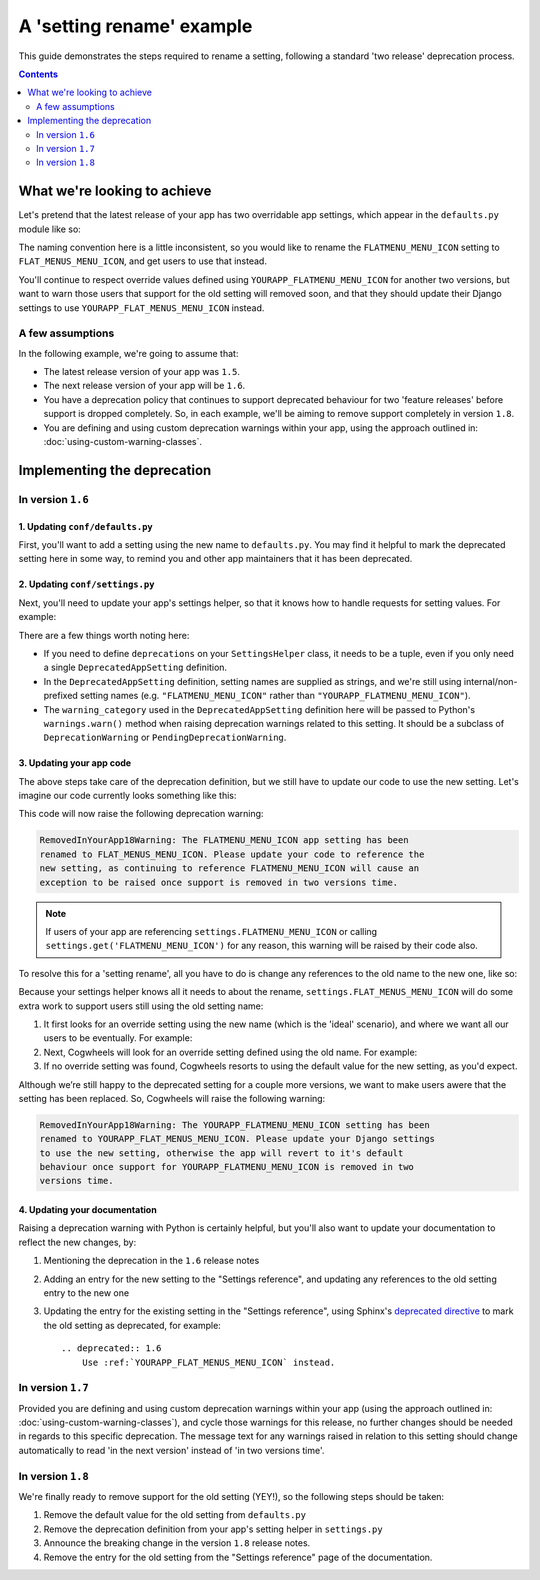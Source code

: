 ==========================
A 'setting rename' example
==========================

This guide demonstrates the steps required to rename a setting, following a standard 'two release' deprecation process. 

.. contents:: Contents
    :local:
    :depth: 2


What we're looking to achieve
=============================

Let's pretend that the latest release of your app has two overridable app settings, which appear in the ``defaults.py`` module like so:

.. code-block:: python
    :caption: yourapp/conf/defaults.py

    # -------------------
    # Admin / UI settings
    # -------------------

    FLATMENU_MENU_ICON = 'list-ol'

    FLAT_MENUS_EDITABLE_IN_WAGTAILADMIN = True

The naming convention here is a little inconsistent, so you would like to rename the ``FLATMENU_MENU_ICON`` setting to ``FLAT_MENUS_MENU_ICON``, and get users to use that instead.

You'll continue to respect override values defined using ``YOURAPP_FLATMENU_MENU_ICON`` for another two versions, but want to warn those users that support for the old setting will removed soon, and that they should update their Django settings to use ``YOURAPP_FLAT_MENUS_MENU_ICON`` instead.


A few assumptions
-----------------

In the following example, we're going to assume that:

-   The latest release version of your app was ``1.5``.
-   The next release version of your app will be ``1.6``.
-   You have a deprecation policy that continues to support deprecated behaviour for two 'feature releases' before support is dropped completely. So, in each example, we'll be aiming to remove support completely in version ``1.8``.
-   You are defining and using custom deprecation warnings within your app, using the approach outlined in: :doc:`using-custom-warning-classes`.


Implementing the deprecation
============================


In version ``1.6``
------------------


1. Updating ``conf/defaults.py``
~~~~~~~~~~~~~~~~~~~~~~~~~~~~~~~~

First, you'll want to add a setting using the new name to ``defaults.py``. You may find it helpful to mark the deprecated setting here in some way, to remind you and other app maintainers that it has been deprecated.

.. code-block:: python
    :caption: yourapp/conf/defaults.py
    :emphasize-lines: 5,20

    # -------------------
    # Admin / UI settings
    # -------------------

    FLAT_MENUS_MENU_ICON = 'list-ol'

    FLAT_MENUS_EDITABLE_IN_WAGTAILADMIN = True

    # -------------------
    # Other settings
    # -------------------

    ...

    # -------------------
    # Deprecated settings
    # -------------------
    # These need to stick around until support is dropped completely

    FLATMENU_MENU_ICON = 'list-ol'  # Replaced by FLAT_MENUS_MENU_ICON. Remove in v1.8


2. Updating ``conf/settings.py``
~~~~~~~~~~~~~~~~~~~~~~~~~~~~~~~~

Next, you'll need to update your app's settings helper, so that it knows how to handle requests for setting values. For example:

.. code-block:: python
    :caption: yourapp/conf/settings.py

    from cogwheels import BaseAppSettingsHelper, DeprecatedAppSetting
    from yourapp.utils.deprecation import RemovedInYourApp18Warning

    
    class MyAppSettingsHelper(BaseAppSettingsHelper):

        deprecations = (
            DeprecatedAppSetting(
                setting_name="FLATMENU_MENU_ICON",
                renamed_to="FLAT_MENUS_MENU_ICON",
                warning_category=RemovedInYourApp18Warning,
            ),
        )

There are a few things worth noting here:

- If you need to define ``deprecations`` on your ``SettingsHelper`` class, it needs to be a tuple, even if you only need a single ``DeprecatedAppSetting`` definition.
- In the ``DeprecatedAppSetting`` definition, setting names are supplied as strings, and we're still using internal/non-prefixed setting names (e.g. ``"FLATMENU_MENU_ICON"`` rather than ``"YOURAPP_FLATMENU_MENU_ICON"``).
- The ``warning_category`` used in the ``DeprecatedAppSetting`` definition here will be passed to Python's ``warnings.warn()`` method when raising deprecation warnings related to this setting. It should be a subclass of ``DeprecationWarning`` or ``PendingDeprecationWarning``.


3. Updating your app code
~~~~~~~~~~~~~~~~~~~~~~~~~

The above steps take care of the deprecation definition, but we still have to update our code to use the new setting. Let's imagine our code currently looks something like this:

.. code-block:: python
    :caption: yourapp/modeladmin.py
    :emphasize-lines: 7

    from wagtail.contrib.modeladmin.options import ModelAdmin

    from yourapp.conf import settings


    class FlatMenuAdmin(ModelAdmin):
        menu_icon = settings.FLATMENU_MENU_ICON

This code will now raise the following deprecation warning:

.. code-block:: console
    
    RemovedInYourApp18Warning: The FLATMENU_MENU_ICON app setting has been
    renamed to FLAT_MENUS_MENU_ICON. Please update your code to reference the
    new setting, as continuing to reference FLATMENU_MENU_ICON will cause an
    exception to be raised once support is removed in two versions time.

.. NOTE:: If users of your app are referencing ``settings.FLATMENU_MENU_ICON`` or calling ``settings.get('FLATMENU_MENU_ICON')`` for any reason, this warning will be raised by their code also.

To resolve this for a 'setting rename', all you have to do is change any references to the old name to the new one, like so:

.. code-block:: python
    :caption: yourapp/modeladmin.py
    :emphasize-lines: 7

    from wagtail.contrib.modeladmin.options import ModelAdmin

    from yourapp.conf import settings


    class FlatMenuAdmin(ModelAdmin):
        menu_icon = settings.FLAT_MENUS_MENU_ICON

Because your settings helper knows all it needs to about the rename, ``settings.FLAT_MENUS_MENU_ICON`` will do some extra work to support users still using the old setting name:

1.  It first looks for an override setting using the new name (which is the 'ideal' scenario), and where we want all our users to be eventually. For example:

    .. code-block:: python
        :caption: userproject/settings/base.py

        # ---------------------------------
        # Overrides for ``your-django-app``
        # ---------------------------------

        YOURAPP_FLAT_MENUS_MENU_ICON = 'icon-new'  # I'm cutting edge!

2.  Next, Cogwheels will look for an override setting defined using the old name. For example:

    .. code-block:: python
        :caption: userproject/settings/base.py

        # ---------------------------------
        # Overrides for ``your-django-app``
        # ---------------------------------

        YOURAPP_FLATMENU_MENU_ICON = 'icon-old'  # I'm old-skool!

3.  If no override setting was found, Cogwheels resorts to using the default value for the new setting, as you'd expect.

Although we’re still happy to the deprecated setting for a couple more versions, we want to make users awere that the setting has been replaced. So, Cogwheels will raise the following warning:

.. code-block:: console
    
    RemovedInYourApp18Warning: The YOURAPP_FLATMENU_MENU_ICON setting has been 
    renamed to YOURAPP_FLAT_MENUS_MENU_ICON. Please update your Django settings
    to use the new setting, otherwise the app will revert to it's default
    behaviour once support for YOURAPP_FLATMENU_MENU_ICON is removed in two
    versions time.


4. Updating your documentation
~~~~~~~~~~~~~~~~~~~~~~~~~~~~~~

Raising a deprecation warning with Python is certainly helpful, but you'll also want to update your documentation to reflect the new changes, by:

1.  Mentioning the deprecation in the ``1.6`` release notes
2.  Adding an entry for the new setting to the "Settings reference", and updating any references to the old setting entry to the new one
3.  Updating the entry for the existing setting in the "Settings reference", using Sphinx's `deprecated directive <http://www.sphinx-doc.org/en/stable/markup/para.html#directive-deprecated>`_ to mark the old setting as deprecated, for example::

        .. deprecated:: 1.6
            Use :ref:`YOURAPP_FLAT_MENUS_MENU_ICON` instead.


In version ``1.7``
------------------

Provided you are defining and using custom deprecation warnings within your app (using the approach outlined in: :doc:`using-custom-warning-classes`), and cycle those warnings for this release, no further changes should be needed in regards to this specific deprecation. The message text for any warnings raised in relation to this setting should change automatically to read 'in the next version' instead of 'in two versions time'.


In version ``1.8``
------------------

We're finally ready to remove support for the old setting (YEY!), so the following steps should be taken:

1.  Remove the default value for the old setting from ``defaults.py`` 
    
    .. code-block:: python
        :caption: yourapp/conf/defaults.py
        :emphasize-lines: 14

        # -------------------
        # Admin / UI settings
        # -------------------

        FLAT_MENUS_MENU_ICON = 'list-ol'

        FLAT_MENUS_EDITABLE_IN_WAGTAILADMIN = True

        # -------------------
        # Deprecated settings
        # -------------------
        # These need to stick around until support is dropped completely

        FLATMENU_MENU_ICON = 'list-ol'  # REMOVE THIS LINE!

2.  Remove the deprecation definition from your app's setting helper in ``settings.py``

    .. code-block:: python
        :caption: yourapp/conf/settings.py
        :emphasize-lines: 5
        
        from cogwheels import BaseAppSettingsHelper, DeprecatedAppSetting
        from yourapp.utils.deprecation import RemovedInYourApp18Warning

        class MyAppSettingsHelper(BaseAppSettingsHelper):
            deprecations = ()
    
3. Announce the breaking change in the version ``1.8`` release notes.

4. Remove the entry for the old setting from the "Settings reference" page of the documentation.
